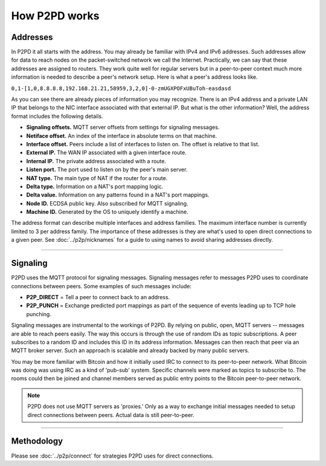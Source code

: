 How P2PD works
===============

Addresses
----------

In P2PD it all starts with the address. You may already be familiar with IPv4
and IPv6 addresses. Such addresses allow for data to reach nodes on
the packet-switched network we call the Internet. Practically, we can say that
these addresses are assigned to routers. They work quite well for regular
servers but in a peer-to-peer context much more information is needed to
describe a peer's network setup. Here is what a peer's address looks like.

``0,1-[1,0,8.8.8.8,192.168.21.21,58959,3,2,0]-0-zmUGXPOFxUBuToh-easdasd``

As you can see there are already pieces of information you may recognize.
There is an IPv4 address and a private LAN IP that belongs to the NIC
interface associated with that external IP. But what is the other information?
Well, the address format includes the following details.

-   **Signaling offsets.** MQTT server offsets from settings for signaling messages.
-   **Netiface offset.** An index of the interface in absolute terms on that machine.
-   **Interface offset.** Peers include a list of interfaces to listen on. 
    The offset is relative to that list.
-   **External IP.** The WAN IP associated with a given interface route.
-   **Internal IP.** The private address associated with a route. 
-   **Listen port.** The port used to listen on by the peer's main server.
-   **NAT type.** The main type of NAT if the router for a route.
-   **Delta type.** Information on a NAT's port mapping logic.
-   **Delta value.** Information on any patterns found in a NAT's port mappings.
-   **Node ID.** ECDSA public key. Also subscribed for MQTT signaling.
-   **Machine ID.** Generated by the OS to uniquely identify a machine.

The address format can describe multiple interfaces and address families.
The maximum interface number is currently limited to 3 per address family.
The importance of these addresses is they are what's used to open direct
connections to a given peer. See :doc:`../p2p/nicknames` for a guide
to using names to avoid sharing addresses directly.

----

Signaling
-----------

P2PD uses the MQTT protocol for signaling messages. Signaling messages
refer to messages P2PD uses to coordinate connections between peers. Some
examples of such messages include:

-   **P2P_DIRECT** = Tell a peer to connect back to an address.
-   **P2P_PUNCH** = Exchange predicted port mappings as part of the
    sequence of events leading up to TCP hole punching.

Signaling messages are instrumental to the workings of P2PD. By relying on
public, open, MQTT servers -- messages are able to reach peers easily.
The way this occurs is through the use of random IDs as topic subscriptions.
A peer subscribes to a random ID and includes this ID in its address information.
Messages can then reach that peer via an MQTT broker server.
Such an approach is scalable and already backed by many public servers.

You may be more familiar with Bitcoin and how it initially used IRC
to connect to its peer-to-peer network. What Bitcoin was doing was using
IRC as a kind of 'pub-sub' system. Specific channels were marked as topics
to subscribe to. The rooms could then be joined and channel members served
as public entry points to the Bitcoin peer-to-peer network.

.. NOTE::
    P2PD does not use MQTT servers as 'proxies.' Only as a way to exchange
    initial messages needed to setup direct connections between peers. 
    Actual data is still peer-to-peer.

----

Methodology
-------------

Please see :doc:`../p2p/connect` for strategies P2PD uses for direct connections.